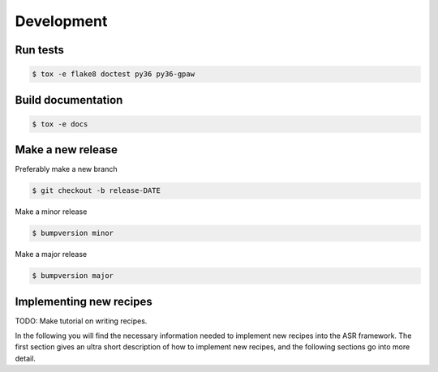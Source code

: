 Development
===========


Run tests
---------

.. code-block::

   $ tox -e flake8 doctest py36 py36-gpaw


Build documentation
-------------------

.. code-block::

   $ tox -e docs

Make a new release
------------------

Preferably make a new branch

.. code-block:: console

   $ git checkout -b release-DATE

Make a minor release

.. code-block:: console

   $ bumpversion minor

Make a major release

.. code-block:: console

   $ bumpversion major


Implementing new recipes
------------------------

TODO: Make tutorial on writing recipes.

In the following you will find the necessary information needed to
implement new recipes into the ASR framework. The first section gives
an ultra short description of how to implement new recipes, and the
following sections go into more detail.
